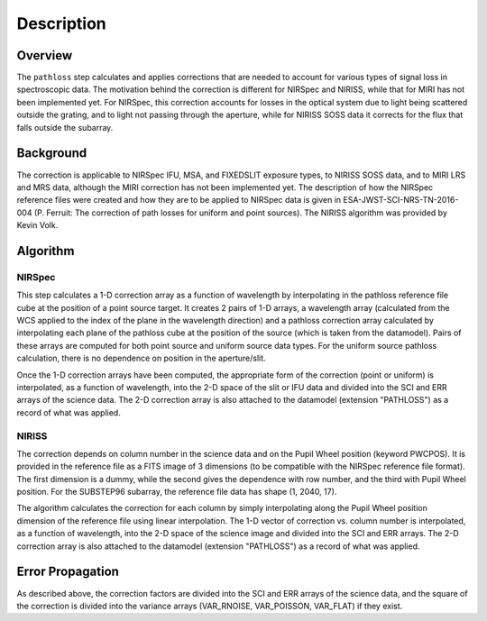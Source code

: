 Description
===========

Overview
--------
The ``pathloss`` step calculates and applies corrections that are
needed to account for various types of signal loss in spectroscopic data.
The motivation behind the correction
is different for NIRSpec and NIRISS, while that for MIRI has not been
implemented yet.  For NIRSpec, this correction accounts for losses
in the optical system due to light being scattered outside the grating, and
to light not passing through the aperture, while for NIRISS SOSS data it
corrects for the flux that falls outside the subarray.

Background
----------
The correction is applicable to NIRSpec IFU, MSA, and FIXEDSLIT exposure types,
to NIRISS SOSS data, and to MIRI LRS and MRS data, although the MIRI
correction has not been implemented yet.
The description of how the NIRSpec reference files were created and how they are to be
applied to NIRSpec data is given in ESA-JWST-SCI-NRS-TN-2016-004 (P. Ferruit:
The correction of path losses for uniform and point sources).  The NIRISS algorithm
was provided by Kevin Volk.

Algorithm
---------

NIRSpec
+++++++
This step calculates a 1-D correction array as a function of wavelength by
interpolating in the pathloss reference file cube at the position of a point source target.
It creates 2 pairs of 1-D arrays, a wavelength array (calculated from the WCS applied to
the index of the plane in the wavelength direction) and a pathloss correction array
calculated by interpolating each plane of the pathloss cube at the position of
the source (which is taken from the datamodel).  Pairs of these arrays are computed
for both point source and uniform source data types.
For the uniform source pathloss calculation, there is no dependence on position
in the aperture/slit.

Once the 1-D correction arrays have been computed, the appropriate form of the
correction (point or uniform) is interpolated, as a function of wavelength, into
the 2-D space of the slit or IFU data and divided into the SCI and ERR arrays of the
science data.
The 2-D correction array is also attached to the datamodel (extension "PATHLOSS")
as a record of what was applied.

NIRISS
++++++
The correction depends on column number in the science data and on the Pupil Wheel
position (keyword PWCPOS).  It is provided in the reference file as a FITS image of
3 dimensions (to be compatible with the NIRSpec reference file format).  The first
dimension is a dummy, while the second gives the dependence with row number, and the
third with Pupil Wheel position.  For the SUBSTEP96 subarray, the reference file
data has shape (1, 2040, 17).

The algorithm calculates the correction for each column by simply interpolating
along the Pupil Wheel position dimension of the reference file using linear
interpolation.  The 1-D vector of correction vs. column number is interpolated,
as a function of wavelength, into the 2-D space of the science image and divided
into the SCI and ERR arrays.
The 2-D correction array is also attached to the datamodel (extension "PATHLOSS")
as a record of what was applied.

Error Propagation
-----------------
As described above, the correction factors are divided into the SCI and ERR
arrays of the science data, and the square of the correction is divided into the
variance arrays (VAR_RNOISE, VAR_POISSON, VAR_FLAT) if they exist.
